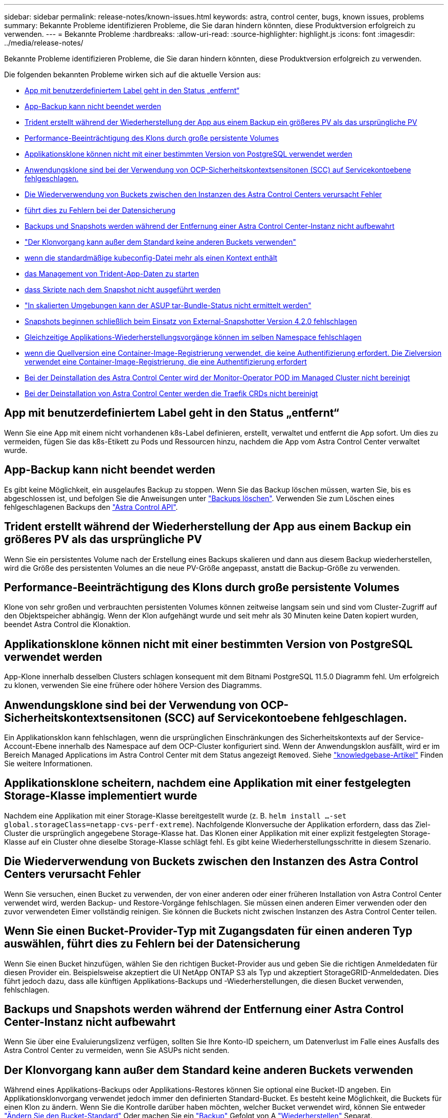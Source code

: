 ---
sidebar: sidebar 
permalink: release-notes/known-issues.html 
keywords: astra, control center, bugs, known issues, problems 
summary: Bekannte Probleme identifizieren Probleme, die Sie daran hindern könnten, diese Produktversion erfolgreich zu verwenden. 
---
= Bekannte Probleme
:hardbreaks:
:allow-uri-read: 
:source-highlighter: highlight.js
:icons: font
:imagesdir: ../media/release-notes/


Bekannte Probleme identifizieren Probleme, die Sie daran hindern könnten, diese Produktversion erfolgreich zu verwenden.

Die folgenden bekannten Probleme wirken sich auf die aktuelle Version aus:

* <<App mit benutzerdefiniertem Label geht in den Status „entfernt“>>
* <<App-Backup kann nicht beendet werden>>
* <<Trident erstellt während der Wiederherstellung der App aus einem Backup ein größeres PV als das ursprüngliche PV>>
* <<Performance-Beeinträchtigung des Klons durch große persistente Volumes>>
* <<Applikationsklone können nicht mit einer bestimmten Version von PostgreSQL verwendet werden>>
* <<Anwendungsklone sind bei der Verwendung von OCP-Sicherheitskontextsensitonen (SCC) auf Servicekontoebene fehlgeschlagen.>>
* <<Die Wiederverwendung von Buckets zwischen den Instanzen des Astra Control Centers verursacht Fehler>>
* <<Wenn Sie einen Bucket-Provider-Typ mit Zugangsdaten für einen anderen Typ auswählen, führt dies zu Fehlern bei der Datensicherung>>
* <<Backups und Snapshots werden während der Entfernung einer Astra Control Center-Instanz nicht aufbewahrt>>
* link:known-issues.html#clone-operation-cant-use-other-buckets-besides-the-default["Der Klonvorgang kann außer dem Standard keine anderen Buckets verwenden"]
* <<Das Verwalten eines Clusters mit Astra Control Center schlägt fehl, wenn die standardmäßige kubeconfig-Datei mehr als einen Kontext enthält>>
* <<500 interner Servicefehler beim Versuch, das Management von Trident-App-Daten zu starten>>
* <<Hook-Skripte für benutzerdefinierte Anwendungsausführungen haben Zeit und verursachen, dass Skripte nach dem Snapshot nicht ausgeführt werden>>
* link:known-issues.html#cant-determine-asup-tar-bundle-status-in-scaled-environment["In skalierten Umgebungen kann der ASUP tar-Bundle-Status nicht ermittelt werden"]
* <<Snapshots beginnen schließlich beim Einsatz von External-Snapshotter Version 4.2.0 fehlschlagen>>
* <<Gleichzeitige Applikations-Wiederherstellungsvorgänge können im selben Namespace fehlschlagen>>
* <<Das Upgrade schlägt fehl, wenn die Quellversion eine Container-Image-Registrierung verwendet, die keine Authentifizierung erfordert. Die Zielversion verwendet eine Container-Image-Registrierung, die eine Authentifizierung erfordert>>
* <<Bei der Deinstallation des Astra Control Center wird der Monitor-Operator POD im Managed Cluster nicht bereinigt>>
* <<Bei der Deinstallation von Astra Control Center werden die Traefik CRDs nicht bereinigt>>




== App mit benutzerdefiniertem Label geht in den Status „entfernt“

Wenn Sie eine App mit einem nicht vorhandenen k8s-Label definieren, erstellt, verwaltet und entfernt die App sofort. Um dies zu vermeiden, fügen Sie das k8s-Etikett zu Pods und Ressourcen hinzu, nachdem die App vom Astra Control Center verwaltet wurde.



== App-Backup kann nicht beendet werden

Es gibt keine Möglichkeit, ein ausgelaufes Backup zu stoppen. Wenn Sie das Backup löschen müssen, warten Sie, bis es abgeschlossen ist, und befolgen Sie die Anweisungen unter link:../use/protect-apps.html#delete-backups["Backups löschen"]. Verwenden Sie zum Löschen eines fehlgeschlagenen Backups den link:https://docs.netapp.com/us-en/astra-automation/index.html["Astra Control API"^].



== Trident erstellt während der Wiederherstellung der App aus einem Backup ein größeres PV als das ursprüngliche PV

Wenn Sie ein persistentes Volume nach der Erstellung eines Backups skalieren und dann aus diesem Backup wiederherstellen, wird die Größe des persistenten Volumes an die neue PV-Größe angepasst, anstatt die Backup-Größe zu verwenden.



== Performance-Beeinträchtigung des Klons durch große persistente Volumes

Klone von sehr großen und verbrauchten persistenten Volumes können zeitweise langsam sein und sind vom Cluster-Zugriff auf den Objektspeicher abhängig. Wenn der Klon aufgehängt wurde und seit mehr als 30 Minuten keine Daten kopiert wurden, beendet Astra Control die Klonaktion.



== Applikationsklone können nicht mit einer bestimmten Version von PostgreSQL verwendet werden

App-Klone innerhalb desselben Clusters schlagen konsequent mit dem Bitnami PostgreSQL 11.5.0 Diagramm fehl. Um erfolgreich zu klonen, verwenden Sie eine frühere oder höhere Version des Diagramms.



== Anwendungsklone sind bei der Verwendung von OCP-Sicherheitskontextsensitonen (SCC) auf Servicekontoebene fehlgeschlagen.

Ein Applikationsklon kann fehlschlagen, wenn die ursprünglichen Einschränkungen des Sicherheitskontexts auf der Service-Account-Ebene innerhalb des Namespace auf dem OCP-Cluster konfiguriert sind. Wenn der Anwendungsklon ausfällt, wird er im Bereich Managed Applications im Astra Control Center mit dem Status angezeigt `Removed`. Siehe https://kb.netapp.com/Advice_and_Troubleshooting/Cloud_Services/Astra/Application_clone_is_failing_for_an_application_in_Astra_Control_Center["knowledgebase-Artikel"] Finden Sie weitere Informationen.



== Applikationsklone scheitern, nachdem eine Applikation mit einer festgelegten Storage-Klasse implementiert wurde

Nachdem eine Applikation mit einer Storage-Klasse bereitgestellt wurde (z. B. `helm install ...-set global.storageClass=netapp-cvs-perf-extreme`). Nachfolgende Klonversuche der Applikation erfordern, dass das Ziel-Cluster die ursprünglich angegebene Storage-Klasse hat. Das Klonen einer Applikation mit einer explizit festgelegten Storage-Klasse auf ein Cluster ohne dieselbe Storage-Klasse schlägt fehl. Es gibt keine Wiederherstellungsschritte in diesem Szenario.



== Die Wiederverwendung von Buckets zwischen den Instanzen des Astra Control Centers verursacht Fehler

Wenn Sie versuchen, einen Bucket zu verwenden, der von einer anderen oder einer früheren Installation von Astra Control Center verwendet wird, werden Backup- und Restore-Vorgänge fehlschlagen. Sie müssen einen anderen Eimer verwenden oder den zuvor verwendeten Eimer vollständig reinigen. Sie können die Buckets nicht zwischen Instanzen des Astra Control Center teilen.



== Wenn Sie einen Bucket-Provider-Typ mit Zugangsdaten für einen anderen Typ auswählen, führt dies zu Fehlern bei der Datensicherung

Wenn Sie einen Bucket hinzufügen, wählen Sie den richtigen Bucket-Provider aus und geben Sie die richtigen Anmeldedaten für diesen Provider ein. Beispielsweise akzeptiert die UI NetApp ONTAP S3 als Typ und akzeptiert StorageGRID-Anmeldedaten. Dies führt jedoch dazu, dass alle künftigen Applikations-Backups und -Wiederherstellungen, die diesen Bucket verwenden, fehlschlagen.



== Backups und Snapshots werden während der Entfernung einer Astra Control Center-Instanz nicht aufbewahrt

Wenn Sie über eine Evaluierungslizenz verfügen, sollten Sie Ihre Konto-ID speichern, um Datenverlust im Falle eines Ausfalls des Astra Control Center zu vermeiden, wenn Sie ASUPs nicht senden.



== Der Klonvorgang kann außer dem Standard keine anderen Buckets verwenden

Während eines Applikations-Backups oder Applikations-Restores können Sie optional eine Bucket-ID angeben. Ein Applikationsklonvorgang verwendet jedoch immer den definierten Standard-Bucket. Es besteht keine Möglichkeit, die Buckets für einen Klon zu ändern. Wenn Sie die Kontrolle darüber haben möchten, welcher Bucket verwendet wird, können Sie entweder link:../use/manage-buckets.html#edit-a-bucket["Ändern Sie den Bucket-Standard"] Oder machen Sie ein link:../use/protect-apps.html#create-a-backup["Backup"] Gefolgt von A link:../use/restore-apps.html["Wiederherstellen"] Separat.



== Das Verwalten eines Clusters mit Astra Control Center schlägt fehl, wenn die standardmäßige kubeconfig-Datei mehr als einen Kontext enthält

Sie können ein kubeconfig nicht mit mehr als einem Cluster und Kontext darin verwenden. Siehe link:https://kb.netapp.com/Advice_and_Troubleshooting/Cloud_Services/Astra/Managing_cluster_with_Astra_Control_Center_may_fail_when_using_default_kubeconfig_file_contains_more_than_one_context["knowledgebase-Artikel"] Finden Sie weitere Informationen.



== 500 interner Servicefehler beim Versuch, das Management von Trident-App-Daten zu starten

Wenn Trident auf einem App-Cluster offline geschaltet wird (und wieder online geschaltet wird) und 500 interne Servicefehler auftreten, wenn versucht wird, die App-Datenmanagement zu managen, starten Sie alle Kubernetes-Nodes im App-Cluster neu, um die Funktionalität wiederherzustellen.



== Hook-Skripte für benutzerdefinierte Anwendungsausführungen haben Zeit und verursachen, dass Skripte nach dem Snapshot nicht ausgeführt werden

Wenn ein Execution Hook länger als 25 Minuten dauert, schlägt der Hook fehl und erstellt einen Ereignisprotokolleintrag mit einem Rückgabecode von „N/A“. Jeder betroffene Snapshot hat eine Zeitüberschreitung und wird als fehlgeschlagen markiert, wobei ein resultierende Eintrag im Ereignisprotokoll das Timeout angibt.

Da Testsuitehingel die Funktionalität der Anwendung, für die sie ausgeführt werden, oft reduzieren oder vollständig deaktivieren, sollten Sie immer versuchen, die Zeit zu minimieren, die Ihre benutzerdefinierten Testausführungshaken für die Ausführung benötigt.



== In skalierten Umgebungen kann der ASUP tar-Bundle-Status nicht ermittelt werden

Während der ASUP Sammlung wird der Status des Bundles in der UI als entweder gemeldet `collecting` Oder `done`. Die Sammlung kann in großen Umgebungen bis zu einer Stunde dauern. Während des ASUP Downloads reicht die Übertragungsgeschwindigkeit der Netzwerkdatei für das Bundle möglicherweise nicht aus, und der Download kann nach 15 Minuten ohne Angabe im UI außerhalb der Zeit erfolgen. Download-Probleme hängen von der Größe des ASUP, der skalierten Cluster-Größe und ab, ob die Erfassungszeit das siebentägige Limit übersteigt.



== Snapshots beginnen schließlich beim Einsatz von External-Snapshotter Version 4.2.0 fehlschlagen

Wenn Sie Kubernetes Snapshot-Controller (auch bekannt als externer Snapshot) Version 4.2.0 mit Kubernetes 1.20 oder 1.21 verwenden, können Snapshots irgendwann fehlschlagen. Um dies zu verhindern, verwenden Sie ein anderes https://kubernetes-csi.github.io/docs/snapshot-controller.html["Unterstützte Version"^] Von externen Snapshots, wie Version 4.2.1, mit Kubernetes Versionen 1.20 oder 1.21.



== Gleichzeitige Applikations-Wiederherstellungsvorgänge können im selben Namespace fehlschlagen

Wenn Sie versuchen, eine oder mehrere einzeln gemanagte Apps innerhalb eines Namespace gleichzeitig wiederherzustellen, können die Wiederherstellungsvorgänge nach einem langen Zeitraum fehlschlagen. Stellen Sie jede Anwendung einzeln als Workaround wieder her.



== Das Upgrade schlägt fehl, wenn die Quellversion eine Container-Image-Registrierung verwendet, die keine Authentifizierung erfordert. Die Zielversion verwendet eine Container-Image-Registrierung, die eine Authentifizierung erfordert

Wenn Sie ein Astra Control Center-System aktualisieren, das eine Registrierung verwendet, die keine Authentifizierung auf eine neuere Version erfordert, die eine Registrierung verwendet, die eine Authentifizierung erfordert, schlägt das Upgrade fehl. Führen Sie als Workaround die folgenden Schritte aus:

. Melden Sie sich bei einem Host an, der Netzwerkzugriff auf den Astra Control Center-Cluster hat.
. Stellen Sie sicher, dass der Host über die folgende Konfiguration verfügt:
+
** `kubectl` Version 1.19 oder höher ist installiert
** Die Umgebungsvariable KUBECONFIG wird auf die Datei kubeconfigfile für den Astra Control Center-Cluster gesetzt


. Führen Sie das folgende Skript aus:
+
[source, shell]
----

namespace="<netapp-acc>"
statefulsets=("polaris-vault" "polaris-mongodb" "influxdb2" "nats" "loki")
for ss in ${statefulsets[@]}; do
	existing=$(kubectl get -n ${namespace} statefulsets.apps ${ss} -o jsonpath='{.spec.template.spec.imagePullSecrets}')
	if [ "${existing}" = "[{}]" ] || [ "${existing}" = "[{},{},{}]" ]; then
		kubectl patch -n ${namespace} statefulsets.apps ${ss} --type merge --patch '{"spec": {"template": {"spec": {"imagePullSecrets": []}}}}'
	else
		echo "${ss} not patched"
	fi
done
----
+
Sie sollten eine Ausgabe wie die folgende sehen:

+
[listing]
----
statefulset.apps/polaris-vault patched
statefulset.apps/polaris-mongodb patched
statefulset.apps/influxdb2 patched
statefulset.apps/nats patched
statefulset.apps/loki patched
----
. Fahren Sie mit dem Upgrade fort link:../use/upgrade-acc.html#add-the-images-to-your-local-registry["Upgrade-Anweisungen für das Astra Control Center"].




== Bei der Deinstallation des Astra Control Center wird der Monitor-Operator POD im Managed Cluster nicht bereinigt

Wenn Sie das Management Ihrer Cluster nicht rückgängig gemacht haben, bevor Sie Astra Control Center deinstalliert haben, können Sie die Pods im netapp-Monitoring Namespace und den Namespace manuell mit den folgenden Befehlen löschen:

.Schritte
. Löschen `acc-monitoring` Agent:
+
[listing]
----
oc delete agents acc-monitoring -n netapp-monitoring
----
+
Ergebnis:

+
[listing]
----
agent.monitoring.netapp.com "acc-monitoring" deleted
----
. Löschen Sie den Namespace:
+
[listing]
----
oc delete ns netapp-monitoring
----
+
Ergebnis:

+
[listing]
----
namespace "netapp-monitoring" deleted
----
. Bestätigen der entfernten Ressourcen:
+
[listing]
----
oc get pods -n netapp-monitoring
----
+
Ergebnis:

+
[listing]
----
No resources found in netapp-monitoring namespace.
----
. Bestätigen Sie, dass der Monitoring Agent entfernt wurde:
+
[listing]
----
oc get crd|grep agent
----
+
Beispielergebnis:

+
[listing]
----
agents.monitoring.netapp.com                     2021-07-21T06:08:13Z
----
. Informationen zur benutzerdefinierten Ressourcendefinition löschen:
+
[listing]
----
oc delete crds agents.monitoring.netapp.com
----
+
Ergebnis:

+
[listing]
----
customresourcedefinition.apiextensions.k8s.io "agents.monitoring.netapp.com" deleted
----




== Bei der Deinstallation von Astra Control Center werden die Traefik CRDs nicht bereinigt

Sie können die Traefik-CRDs manuell löschen. CRDs sind globale Ressourcen, und das Löschen kann sich auf andere Anwendungen auf dem Cluster auswirken.

.Schritte
. Führen Sie die auf dem Cluster installierten Traefik-CRDs auf:
+
[listing]
----
kubectl get crds |grep -E 'traefik'
----
+
Antwort

+
[listing]
----
ingressroutes.traefik.containo.us             2021-06-23T23:29:11Z
ingressroutetcps.traefik.containo.us          2021-06-23T23:29:11Z
ingressrouteudps.traefik.containo.us          2021-06-23T23:29:12Z
middlewares.traefik.containo.us               2021-06-23T23:29:12Z
middlewaretcps.traefik.containo.us            2021-06-23T23:29:12Z
serverstransports.traefik.containo.us         2021-06-23T23:29:13Z
tlsoptions.traefik.containo.us                2021-06-23T23:29:13Z
tlsstores.traefik.containo.us                 2021-06-23T23:29:14Z
traefikservices.traefik.containo.us           2021-06-23T23:29:15Z
----
. Löschen Sie die CRDs:
+
[listing]
----
kubectl delete crd ingressroutes.traefik.containo.us ingressroutetcps.traefik.containo.us ingressrouteudps.traefik.containo.us middlewares.traefik.containo.us serverstransports.traefik.containo.us tlsoptions.traefik.containo.us tlsstores.traefik.containo.us traefikservices.traefik.containo.us middlewaretcps.traefik.containo.us
----




== Weitere Informationen

* link:../release-notes/resolved-issues.html["Behobene Probleme"]
* link:../release-notes/known-issues-ads.html["Bekannte Probleme bei der Prüfung des Astra Data Store und dieser Version des Astra Control Center"]
* link:../release-notes/known-limitations.html["Bekannte Einschränkungen"]

